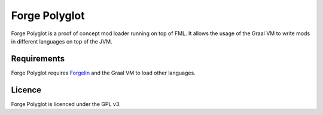 Forge Polyglot
--------------

Forge Polyglot is a proof of concept mod loader running on top of FML. It allows the usage of the
Graal VM to write mods in different languages on top of the JVM.

Requirements
============

Forge Polyglot requires `Forgelin <https://github.com/shadowfacts/Forgelin>`__ and the Graal VM
to load other languages.

Licence
=======

Forge Polyglot is licenced under the GPL v3.
